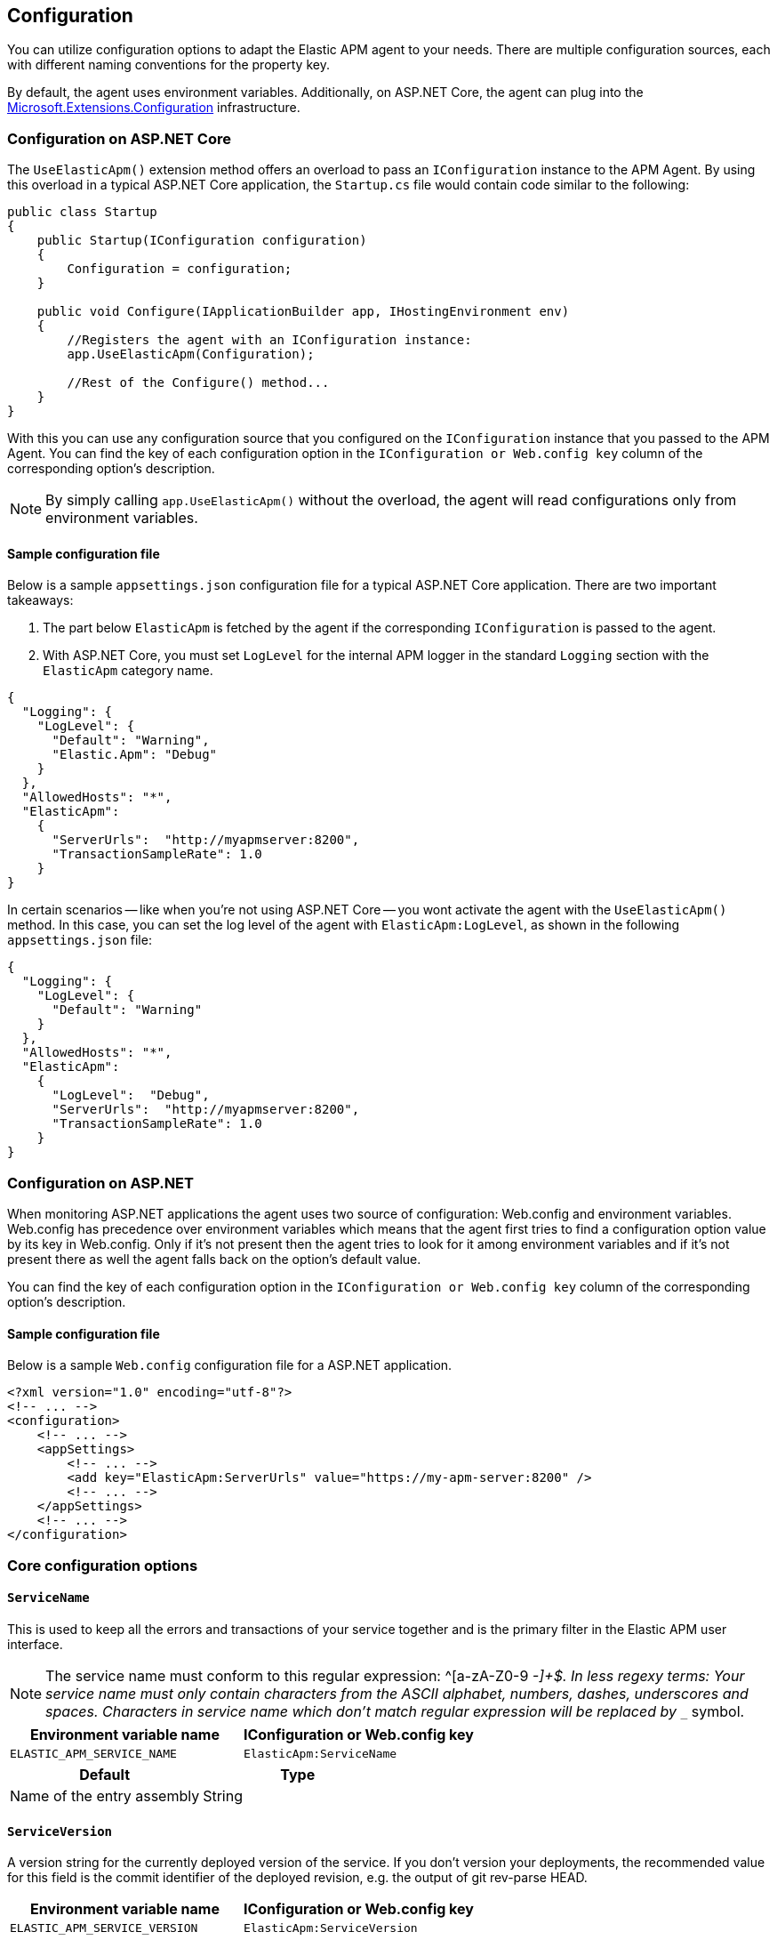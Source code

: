 ifdef::env-github[]
NOTE: For the best reading experience,
please view this documentation at https://www.elastic.co/guide/en/apm/agent/dotnet[elastic.co]
endif::[]

[[configuration]]
== Configuration

You can utilize configuration options to adapt the Elastic APM agent to your needs. There are multiple configuration sources, each with different naming conventions for the property key.

By default, the agent uses environment variables. Additionally, on ASP.NET Core, the agent can plug into the https://docs.microsoft.com/en-us/aspnet/core/fundamentals/configuration/?view=aspnetcore-2.2[Microsoft.Extensions.Configuration] infrastructure.

[[configuration-on-asp-net-core]]
=== Configuration on ASP.NET Core
The `UseElasticApm()` extension method offers an overload to pass an `IConfiguration` instance to the APM Agent. By using this overload in a typical ASP.NET Core application, the `Startup.cs` file would contain code similar to the following:

[source,csharp]
----
public class Startup
{
    public Startup(IConfiguration configuration)
    {
        Configuration = configuration;
    }

    public void Configure(IApplicationBuilder app, IHostingEnvironment env)
    {
        //Registers the agent with an IConfiguration instance:
        app.UseElasticApm(Configuration);

        //Rest of the Configure() method...
    }
}
----

With this you can use any configuration source that you configured on the `IConfiguration` instance that you passed to the APM Agent.
You can find the key of each configuration option
in the `IConfiguration or Web.config key` column of the corresponding option's description.

NOTE: By simply calling `app.UseElasticApm()` without the overload, the agent will read configurations only from environment variables.

[float]
[[sample-config]]
==== Sample configuration file

Below is a sample `appsettings.json` configuration file for a typical ASP.NET Core application. There are two important takeaways:

1. The part below `ElasticApm` is fetched by the agent if the corresponding `IConfiguration` is passed to the agent.
2. With ASP.NET Core, you must set `LogLevel` for the internal APM logger in the standard `Logging` section with the `ElasticApm` category name.

[source,js]
----
{
  "Logging": {
    "LogLevel": {
      "Default": "Warning",
      "Elastic.Apm": "Debug"
    }
  },
  "AllowedHosts": "*",
  "ElasticApm":
    {
      "ServerUrls":  "http://myapmserver:8200",
      "TransactionSampleRate": 1.0
    }
}
----

In certain scenarios -- like when you're not using ASP.NET Core -- you wont activate the agent with the `UseElasticApm()` method.
In this case, you can set the log level of the agent with `ElasticApm:LogLevel`, as shown in the following `appsettings.json` file:

[source,js]
----
{
  "Logging": {
    "LogLevel": {
      "Default": "Warning"
    }
  },
  "AllowedHosts": "*",
  "ElasticApm":
    {
      "LogLevel":  "Debug",
      "ServerUrls":  "http://myapmserver:8200",
      "TransactionSampleRate": 1.0
    }
}
----

[[configuration-on-asp-net]]
=== Configuration on ASP.NET

When monitoring ASP.NET applications the agent uses two source of configuration:
Web.config and environment variables.
Web.config has precedence over environment variables which means that
the agent first tries to find a configuration option value by its key in Web.config.
Only if it's not present then the agent tries to look for it among environment variables
and if it's not present there as well the agent falls back on the option's default value.

You can find the key of each configuration option
in the `IConfiguration or Web.config key` column of the corresponding option's description.

[float]
[[asp-net-sample-config]]
==== Sample configuration file

Below is a sample `Web.config` configuration file for a ASP.NET application.

[source,xml]
----
<?xml version="1.0" encoding="utf-8"?>
<!-- ... -->
<configuration>
    <!-- ... -->
    <appSettings>
        <!-- ... -->
        <add key="ElasticApm:ServerUrls" value="https://my-apm-server:8200" />
        <!-- ... -->
    </appSettings>
    <!-- ... -->
</configuration>
----


[[config-core]]
=== Core configuration options

[float]
[[config-service-name]]
==== `ServiceName`

This is used to keep all the errors and transactions of your service together
and is the primary filter in the Elastic APM user interface.

NOTE: The service name must conform to this regular expression: ^[a-zA-Z0-9 _-]+$. In less regexy terms: Your service name must only contain characters from the ASCII alphabet, numbers, dashes, underscores and spaces. Characters in service name which don't match regular expression will be replaced by `__` symbol.

[options="header"]
|============
| Environment variable name      | IConfiguration or Web.config key 
| `ELASTIC_APM_SERVICE_NAME` | `ElasticApm:ServiceName`
|============

[options="header"]
|============
| Default                          | Type
| Name of the entry assembly       | String 
|============

[float]
[[config-service-version]]
==== `ServiceVersion`

A version string for the currently deployed version of the service. If you don’t
version your deployments, the recommended value for this field is the commit identifier
of the deployed revision, e.g. the output of git rev-parse HEAD.

[options="header"]
|============
| Environment variable name      | IConfiguration or Web.config key 
| `ELASTIC_APM_SERVICE_VERSION` | `ElasticApm:ServiceVersion`
|============

[options="header"]
|============
| Default                                        | Type
| Informational version of the entry assembly    | String 
|============

[float]
[[config-environment]]
==== `Environment` (added[1.1])

The name of the environment this service is deployed in, e.g. "production" or "staging".

Environments allow you to easily filter data on a global level in the APM UI.
It's important to be consistent when naming environments across agents.
See {kibana-ref}/filters.html#environment-selector[environment selector] in the Kibana UI for more information.

NOTE: This feature is fully supported in the APM UI in Kibana versions >= 7.2.
You must use the query bar to filter for a specific environment in versions prior to 7.2.

[options="header"]
|============
| Environment variable name      | IConfiguration or Web.config key 
| `ELASTIC_APM_ENVIRONMENT`      | `ElasticApm:Environment`
|============

[options="header"]
|============
| Default        | Type
| See note below | String 
|============

NOTE: On ASP.NET Core application the agent uses https://docs.microsoft.com/en-us/dotnet/api/microsoft.aspnetcore.hosting.ihostingenvironment.environmentname?view=aspnetcore-2.2#Microsoft_AspNetCore_Hosting_IHostingEnvironment_EnvironmentName[EnvironmentName from IHostingEnvironment] as default environment name.

[float]
[[config-transaction-sample-rate]]
==== `TransactionSampleRate`

By default, the agent will sample every transaction (e.g. a request to your service).
To reduce overhead and storage requirements, you can set the sample rate to a value between 0.0 and 1.0.
The agent will still record the overall time and result for unsampled transactions,
but no context information, labels, or spans will be recorded.

NOTE: When parsing the value for this option, the agent doesn't consider the current culture.
It also expects that a period (`.`) is used to separate the integer and the fraction of a floating-point number.

[options="header"]
|============
| Environment variable name             | IConfiguration or Web.config key 
| `ELASTIC_APM_TRANSACTION_SAMPLE_RATE` | `ElasticApm:TransactionSampleRate`
|============

[options="header"]
|============
| Default | Type
| 1.0     | Double 
|============

[float]
[[config-transaction-max-spans]]
==== `TransactionMaxSpans` (performance) (added[1.2])

Limits the amount of spans that are recorded per transaction.
This is helpful in cases where a transaction creates a very high amount of spans,
for example, thousands of SQL queries.
Setting an upper limit helps prevent overloading the Agent and APM server in these edge cases.

NOTE: A value of `0` means that spans will never be collected.
Setting `-1` means that spans will never be dropped.
The Agent will revert to the default value if the value is set below `-1`.

[options="header"]
|============
| Environment variable name           | IConfiguration key 
| `ELASTIC_APM_TRANSACTION_MAX_SPANS` | `ElasticApm:TransactionMaxSpans`
|============

[options="header"]
|============
| Default | Type
| `500`     | Integer 
|============

[float]
[[config-central-config]]
==== `CentralConfig` (added[1.1])

If set to `true`, the agent makes periodic requests to the APM Server to fetch the latest {kibana-ref}/agent-configuration.html[APM Agent configuration].

[options="header"]
|============
| Environment variable name    | IConfiguration key 
| `ELASTIC_APM_CENTRAL_CONFIG` | `ElasticApm:CentralConfig`
|============

[options="header"]
|============
| Default | Type
| true    | Boolean 
|============

[[config-reporter]]
=== Reporter configuration options

[float]
[[config-server-urls]]
==== `ServerUrls`

[options="header"]
|============
| Environment variable name | IConfiguration or Web.config key
| `ELASTIC_APM_SERVER_URLS` | `ElasticApm:ServerUrls`
|============

[options="header"]
|============
| Default                 | Type
| `http://localhost:8200` | String
|============

The URL for your APM Server. The URL must be fully qualified, including protocol (`http` or `https`) and port.

NOTE: Providing multiple URLs is not supported by the agent yet. If multiple URLs are provided only the first one will be used.

[float]
[[config-secret-token]]
==== `SecretToken`

[options="header"]
|============
| Environment variable name | IConfiguration or Web.config key
| `ELASTIC_APM_SECRET_TOKEN` | `ElasticApm:SecretToken`
|============

[options="header"]
|============
| Default                 | Type
| `<none>`                | String
|============

This string is used to ensure that only your agents can send data to your APM server.

Both the agents and the APM server have to be configured with the same secret token.
Use this setting in case the APM Server requires a token (e.g. APM Server in Elastic Cloud).

[float]
[[config-flush-interval]]
==== `FlushInterval` (added[1.1])

[options="header"]
|============
| Environment variable name | IConfiguration or Web.config key
| `ELASTIC_APM_FLUSH_INTERVAL` | `ElasticApm:FlushInterval`
|============

[options="header"]
|============
| Default                 | Type
| `10s`                   | TimeDuration
|============

The maximal amount of time events are held in the queue until there is enough to send a batch.
It's possible for a batch to contain less than <<config-max-batch-event-count,`MaxBatchEventCount`>> events
if there are events that need to be sent out because they were held for too long.
A lower value will increase the load on your APM server,
while a higher value can increase the memory pressure on your app.
A higher value also impacts the time until transactions are indexed and searchable in Elasticsearch.

Supports the duration suffixes `ms`, `s` and `m`.
Example: `30s`.
The default unit for this option is `s`.

If `FlushInterval` is set to `0` (or `0s`, `0ms`, etc.) and
there's no event sending operation still in progress 
then the Agent won't hold events in the queue and instead will send them immediately.

Setting `FlushInterval` to a negative value (for example `-1`, `-54s`, `-89ms`, etc.) is invalid and
in that case agent uses the default value instead.    

[float]
[[config-max-batch-event-count]]
==== `MaxBatchEventCount` (added[1.1])

[options="header"]
|============
| Environment variable name | IConfiguration or Web.config key
| `ELASTIC_APM_MAX_BATCH_EVENT_COUNT` | `ElasticApm:MaxBatchEventCount`
|============

[options="header"]
|============
| Default                 | Type
| 10                      | Integer
|============

The maximal number of events to send in a batch.
It's possible for a batch to contain less then the maximum events
if there are events that need to be sent out because they were held for too long
 (see <<config-flush-interval,`FlushInterval`>>).

Setting `MaxBatchEventCount` to 0 or a negative value is invalid and
in that case the Agent will use the default value instead.  

[float]
[[config-max-queue-event-count]]
==== `MaxQueueEventCount` (added[1.1])

[options="header"]
|============
| Environment variable name | IConfiguration or Web.config key
| `ELASTIC_APM_MAX_QUEUE_EVENT_COUNT` | `ElasticApm:MaxQueueEventCount`
|============

[options="header"]
|============
| Default                 | Type
| 1000                    | Integer
|============

The maximal number of events to hold in the queue as candidates to be sent.
If the queue is at its maximum capacity then the agent discards the new events
until the queue has free space.

Setting `MaxQueueEventCount` to 0 or a negative value is invalid and
in that case the Agent will use the default value instead.

[float]
[[config-metrics-interval]]
==== `MetricsInterval` (added[1.0.0-beta1])

The interval at which the agent sends metrics to the APM Server.
Must be at least `1s`.
Set to `0s` to deactivate.

Supports the duration suffixes `ms`, `s` and `m`.
Example: `30s`.
The default unit for this option is `s`.

[options="header"]
|============
| Default                 | Type
| `30s`                   | TimeDuration
|============


[options="header"]
|============
| Environment variable name      | IConfiguration or Web.config key 
| `ELASTIC_APM_METRICS_INTERVAL` | `ElasticApm:MetricsInterval`
|============

[[config-http]]
=== HTTP configuration options

[float]
[[config-capture-headers]]
==== `CaptureHeaders` (performance)

[options="header"]
|============
| Environment variable name     | IConfiguration or Web.config key
| `ELASTIC_APM_CAPTURE_HEADERS` | `ElasticApm:CaptureHeaders`
|============

[options="header"]
|============
| Default                 | Type
| `true`                  | Boolean
|============

If set to `true`,
the agent will capture request and response headers, including cookies.

NOTE: Setting this to `false` reduces memory allocations, network bandwidth and disk space used by Elasticsearch.

[[config-stacktrace]]
=== Stacktrace configuration options
[float]
[[config-stack-trace-limit]]
==== `StackTraceLimit` (performance)

Setting it to 0 will disable stack trace collection. Any positive integer value will be used as the maximum number of frames to collect. Setting it to -1 means that all frames will be collected.

[options="header"]
|============
| Default                          | Type
| `50` | Integer
|============

[options="header"]
|============
| Environment variable name     | IConfiguration or Web.config key
| `ELASTIC_APM_STACK_TRACE_LIMIT` | `ElasticApm:StackTraceLimit`
|============

[float]
[[config-span-frames-min-duration]]
==== `SpanFramesMinDuration` (performance)

In its default settings,
the APM agent collects a stack trace for every recorded span with duration longer than 5ms.
While this is very helpful to find the exact place in your code that causes the span,
collecting this stack trace does have some overhead. 
When setting this option to a negative value, like `-1ms`, stack traces will be collected for all spans.
Setting it to a positive value, e.g. `5ms`,
will limit stack trace collection to spans with durations equal to or longer than the given value,
e.g. 5 milliseconds.

To disable stack trace collection for spans completely, set the value to `0ms`.

Supports the duration suffixes `ms`, `s` and `m`.
Example: `5ms`.
The default unit for this option is `ms`

[options="header"]
|============
| Default                          | Type
| `5ms` | TimeDuration
|============

[options="header"]
|============
| Environment variable name     | IConfiguration or Web.config key
| `ELASTIC_APM_SPAN_FRAMES_MIN_DURATION` | `ElasticApm:SpanFramesMinDuration`
|============


[[config-supportability]]
=== Supportability configuration options

[float]
[[config-log-level]]
==== `LogLevel`

[options="header"]
|============
| Environment variable name | IConfiguration or Web.config key
| `ELASTIC_APM_LOG_LEVEL`   | `ElasticApm:LogLevel`
|============

[options="header"]
|============
| Default                 | Type
| `Error`                 | String
|============

Sets the logging level for the agent.

Valid options: `Critical`, `Error`, `Warning`, `Info`, `Debug`, `Trace` and `None` (`None` disables the logging).
